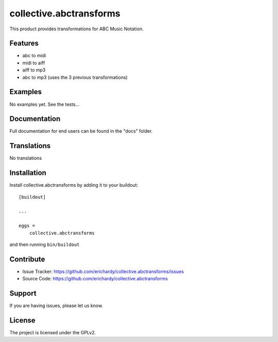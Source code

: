 .. This README is meant for consumption by humans and pypi. Pypi can render rst files so please do not use Sphinx features.
   If you want to learn more about writing documentation, please check out: http://docs.plone.org/about/documentation_styleguide_addons.html
   This text does not appear on pypi or github. It is a comment.

========================
collective.abctransforms
========================

This product provides transformations for ABC Music Notation.

Features
--------

- abc to midi

- midi to aiff

- aiff to mp3

- abc to mp3 (uses the 3 previous transformations)


Examples
--------

No examples yet. See the tests...

Documentation
-------------

Full documentation for end users can be found in the "docs" folder.


Translations
------------

No translations

Installation
------------

Install collective.abctransforms by adding it to your buildout::

    [buildout]

    ...

    eggs =
        collective.abctransforms


and then running ``bin/buildout``


Contribute
----------

- Issue Tracker: https://github.com/erichardy/collective.abctransforms/issues
- Source Code: https://github.com/erichardy/collective.abctransforms


Support
-------

If you are having issues, please let us know.


License
-------

The project is licensed under the GPLv2.
